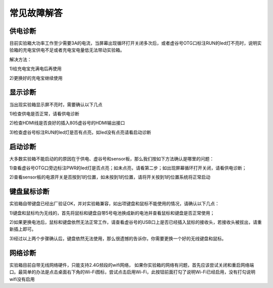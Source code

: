 
常见故障解答
==============================


-----------------
供电诊断
-----------------

目前实验箱大功率工作至少需要3A的电流，当屏幕出现循环打开关闭多次后，或者虚谷号OTG口标注RUN的led灯不亮时，说明实验箱的充电宝供电不足或者充电宝电量低无法带动实验箱。

解决方法：

1)给充电宝充满电后再使用

2)更换好的充电宝继续使用

-----------------
显示诊断
-----------------

当出现实验箱显示屏不亮时，需要确认以下几点

1)检查供电是否正常，请看供电诊断

2)检查HDMI线是否良好的插入805虚谷号的HDMI输出接口

3)检查虚谷号标注RUN的led灯是否有点亮，如led没有点亮请看启动诊断

-----------------
启动诊断
-----------------
大多数实验箱不能启动的的原因在于供电、虚谷号和sensor板，那么我们按如下方法确认是哪里的问题：

1)查看虚谷号OTG口旁边标注PWR的led灯是否点亮；如未点亮，请看第二步；如出现屏幕循环打开关闭，请看供电诊断；

2)查看sensor板的电源开关是否按到1的位置，如未按到1的位置，请将开关按到1的位置系统将正常启动

---------------------
键盘鼠标诊断
---------------------

实验箱自带键盘已经出厂验证OK，并对实验箱兼容，如出项键盘和鼠标不能使用的情况，请确认以下几点：

1)键盘和鼠标均为无线的，首先将鼠标和键盘自带5号电池换成新的电池并查看鼠标和键盘是否正常使用；

2)如果更换电池后，鼠标和键盘依然无法正常工作，请查看虚谷号的USB口上是否已经插入鼠标的接收头，若接收头被拔出，请重新插上即可。

3)经过以上两个步骤确认后，键盘依然无法使用，那么很遗憾的告诉你，你需要更换一个好的无线键盘和鼠标。

---------------------
网络诊断
---------------------

实验箱目前自带无线网络硬件，只能支持2.4G频段的wifi网络， 如果你实验箱的网络有问题，首先应该尝试关闭和重启网络端口。最简单的办法是点击桌面右下角的Wi-Fi图标，尝试点击启用Wi-Fi，此按钮前面打勾了说明Wi-Fi已经启用，没有打勾说明wifi没有启用




